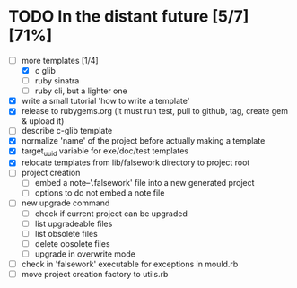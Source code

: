 * TODO In the distant future [5/7] [71%]

- [-] more templates [1/4]
  - [X] c glib
  - [ ] ruby sinatra
  - [ ] ruby cli, but a lighter one
- [X] write a small tutorial 'how to write a template'
- [X] release to rubygems.org (it must run test, pull to github, tag,
  create gem & upload it)
- [ ] describe c-glib template
- [X] normalize 'name' of the project before actually making a template
- [X] target_uuid variable for exe/doc/test templates
- [X] relocate templates from lib/falsework directory to project root
- [ ] project creation
  - [ ] embed a note--'.falsework' file into a new generated project
  - [ ] options to do not embed a note file
- [ ] new upgrade command
  - [ ] check if current project can be upgraded
  - [ ] list upgradeable files
  - [ ] list obsolete files
  - [ ] delete obsolete files
  - [ ] upgrade in overwrite mode
- [ ] check in 'falsework' executable for exceptions in mould.rb
- [ ] move project creation factory to utils.rb
